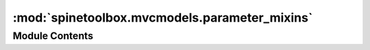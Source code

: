 :mod:`spinetoolbox.mvcmodels.parameter_mixins`
==============================================

.. py:module:: spinetoolbox.mvcmodels.parameter_mixins

.. autoapi-nested-parse::

   Miscelaneous mixins for parameter models

   :authors: M. Marin (KTH)
   :date:   4.10.2019



Module Contents
---------------

.. function:: _parse_csv_list(csv_list)


.. py:class:: ConvertToDBMixin

   Base class for all mixins that convert model items (name-based) into database items (id-based).

   .. method:: build_lookup_dictionary(self, db_map_data)


      Begins an operation to convert items.


   .. method:: _convert_to_db(self, item, db_map)


      Returns a db item (id-based) from the given model item (name-based).

      :param item: the model item
      :type item: dict
      :param db_map: the database where the resulting item belongs
      :type db_map: DiffDatabaseMapping

      :returns: the db item
                list: error log
      :rtype: dict



.. py:class:: FillInParameterNameMixin

   Bases: :class:`spinetoolbox.mvcmodels.parameter_mixins.ConvertToDBMixin`

   Fills in parameter names.

   .. method:: _convert_to_db(self, item, db_map)


      Returns a db item (id-based) from the given model item (name-based).

      :param item: the model item
      :type item: dict
      :param db_map: the database where the resulting item belongs
      :type db_map: DiffDatabaseMapping

      :returns: the db item
                list: error log
      :rtype: dict



.. py:class:: FillInValueListIdMixin(*args, **kwargs)

   Bases: :class:`spinetoolbox.mvcmodels.parameter_mixins.ConvertToDBMixin`

   Fills in value list ids.

   Initializes lookup dicts.

   .. method:: build_lookup_dictionary(self, db_map_data)


      Builds a name lookup dictionary for the given data.

      :param db_map_data: lists of model items keyed by DiffDatabaseMapping
      :type db_map_data: dict


   .. method:: _convert_to_db(self, item, db_map)


      Returns a db item (id-based) from the given model item (name-based).

      :param item: the model item
      :type item: dict
      :param db_map: the database where the resulting item belongs
      :type db_map: DiffDatabaseMapping

      :returns: the db item
                list: error log
      :rtype: dict


   .. method:: _fill_in_value_list_id(self, item, db_map)


      Fills in the value list id in the given db item.

      :param item: the db item
      :type item: dict
      :param db_map: the database where the given item belongs
      :type db_map: DiffDatabaseMapping

      :returns: error log
      :rtype: list



.. py:class:: MakeParameterTagMixin(*args, **kwargs)

   Bases: :class:`spinetoolbox.mvcmodels.parameter_mixins.ConvertToDBMixin`

   Makes parameter tag items.

   Initializes lookup dicts.

   .. method:: build_lookup_dictionary(self, db_map_data)


      Builds a name lookup dictionary for the given data.

      :param db_map_data: lists of model items keyed by DiffDatabaseMapping
      :type db_map_data: dict


   .. method:: _make_parameter_definition_tag(self, item, db_map)


      Returns a db parameter definition tag item (id-based) from the given model parameter definition item (name-based).

      :param item: the model parameter definition item
      :type item: dict
      :param db_map: the database where the resulting item belongs
      :type db_map: DiffDatabaseMapping

      :returns: the db parameter definition tag item
                list: error log
      :rtype: dict



.. py:class:: FillInEntityClassIdMixin(*args, **kwargs)

   Bases: :class:`spinetoolbox.mvcmodels.parameter_mixins.ConvertToDBMixin`

   Fills in entity class ids.

   Initializes lookup dicts.

   .. method:: build_lookup_dictionary(self, db_map_data)


      Builds a name lookup dictionary for the given data.

      :param db_map_data: lists of model items keyed by DiffDatabaseMapping
      :type db_map_data: dict


   .. method:: _fill_in_entity_class_id(self, item, db_map)


      Fills in the entity class id in the given db item.

      :param item: the db item
      :type item: dict
      :param db_map: the database where the given item belongs
      :type db_map: DiffDatabaseMapping

      :returns: error log
      :rtype: list


   .. method:: _convert_to_db(self, item, db_map)


      Returns a db item (id-based) from the given model item (name-based).

      :param item: the model item
      :type item: dict
      :param db_map: the database where the resulting item belongs
      :type db_map: DiffDatabaseMapping

      :returns: the db item
                list: error log
      :rtype: dict



.. py:class:: FillInEntityIdsMixin(*args, **kwargs)

   Bases: :class:`spinetoolbox.mvcmodels.parameter_mixins.ConvertToDBMixin`

   Fills in entity ids.

   Initializes lookup dicts.

   .. attribute:: _add_entities_on_the_fly
      :annotation: = False

      

   .. method:: build_lookup_dictionary(self, db_map_data)


      Builds a name lookup dictionary for the given data.

      :param db_map_data: lists of model items keyed by DiffDatabaseMapping
      :type db_map_data: dict


   .. method:: _fill_in_entity_ids(self, item, db_map)


      Fills in all possible entity ids keyed by entity class id in the given db item
      (as there can be more than entity for the same name).

      :param item: the db item
      :type item: dict
      :param db_map: the database where the given item belongs
      :type db_map: DiffDatabaseMapping

      :returns: error log
      :rtype: list


   .. method:: _convert_to_db(self, item, db_map)


      Returns a db item (id-based) from the given model item (name-based).

      :param item: the model item
      :type item: dict
      :param db_map: the database where the resulting item belongs
      :type db_map: DiffDatabaseMapping

      :returns: the db item
                list: error log
      :rtype: dict



.. py:class:: FillInParameterDefinitionIdsMixin(*args, **kwargs)

   Bases: :class:`spinetoolbox.mvcmodels.parameter_mixins.ConvertToDBMixin`

   Fills in parameter definition ids.

   Initializes lookup dicts.

   .. method:: build_lookup_dictionary(self, db_map_data)


      Builds a name lookup dictionary for the given data.

      :param db_map_data: lists of model items keyed by DiffDatabaseMapping
      :type db_map_data: dict


   .. method:: _fill_in_parameter_ids(self, item, db_map)


      Fills in all possible parameter definition ids keyed by entity class id in the given db item
      (as there can be more than parameter definition for the same name).

      :param item: the db item
      :type item: dict
      :param db_map: the database where the given item belongs
      :type db_map: DiffDatabaseMapping

      :returns: error log
      :rtype: list


   .. method:: _convert_to_db(self, item, db_map)


      Returns a db item (id-based) from the given model item (name-based).

      :param item: the model item
      :type item: dict
      :param db_map: the database where the resulting item belongs
      :type db_map: DiffDatabaseMapping

      :returns: the db item
                list: error log
      :rtype: dict



.. py:class:: InferEntityClassIdMixin

   Bases: :class:`spinetoolbox.mvcmodels.parameter_mixins.ConvertToDBMixin`

   Infers object class ids.

   .. method:: _convert_to_db(self, item, db_map)


      Returns a db item (id-based) from the given model item (name-based).

      :param item: the model item
      :type item: dict
      :param db_map: the database where the resulting item belongs
      :type db_map: DiffDatabaseMapping

      :returns: the db item
                list: error log
      :rtype: dict


   .. method:: _infer_and_fill_in_entity_class_id(self, item, db_map)


      Fills the entity class id in the given db item, by intersecting entity ids and parameter ids.
      Then picks the correct entity id and parameter definition id.
      Also sets the inferred entity class name in the model.

      :param item: the db item
      :type item: dict
      :param db_map: the database where the given item belongs
      :type db_map: DiffDatabaseMapping

      :returns: error log
      :rtype: list



.. py:class:: MakeRelationshipOnTheFlyMixin(*args, **kwargs)

   Makes relationships on the fly.

   Initializes lookup dicts.

   .. method:: _make_unique_relationship_id(item)
      :staticmethod:


      Returns a unique name-based identifier for db relationships.


   .. method:: build_lookup_dictionaries(self, db_map_data)


      Builds a name lookup dictionary for the given data.

      :param db_map_data: lists of model items keyed by DiffDatabaseMapping.
      :type db_map_data: dict


   .. method:: _make_relationship_on_the_fly(self, item, db_map)


      Returns database relationship item (id-based) from the given model parameter value item (name-based).

      :param item: the model parameter value item
      :type item: dict
      :param db_map: the database where the resulting item belongs
      :type db_map: DiffDatabaseMapping

      :returns: the db relationship item
                list: error log
      :rtype: dict



